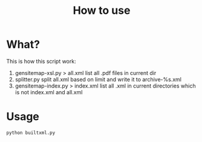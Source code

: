 #+TITLE: How to use


* What?
  This is how this script work:
  1. gensitemap-xsl.py > all.xml
	 list all .pdf files in current dir
  2. splitter.py
	 split all.xml based on limit and write it to archive-%s.xml
  3. gensitemap-index.py > index.xml
	 list all .xml in current directories which is not index.xml and all.xml
* Usage
  #+BEGIN_SRC sh
    python builtxml.py
  #+END_SRC
